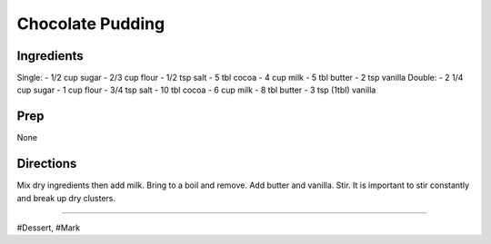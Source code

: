 Chocolate Pudding
###########################################################
 
Ingredients
=========================================================
 
Single:
- 1/2 cup sugar
- 2/3 cup flour
- 1/2 tsp salt
- 5 tbl cocoa
- 4 cup milk
- 5 tbl butter
- 2 tsp vanilla
Double:
- 2 1/4 cup sugar
- 1 cup flour
- 3/4 tsp salt
- 10 tbl cocoa
- 6 cup milk
- 8 tbl butter
- 3 tsp (1tbl) vanilla
 
Prep
=========================================================
 
None
 
Directions
=========================================================
 
Mix dry ingredients then add milk. Bring to a boil and remove. Add butter and vanilla. Stir.
It is important to stir constantly and break up dry clusters.
 
------
 
#Dessert, #Mark
